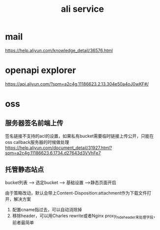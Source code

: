 #+TITLE: ali service
#+STARTUP: indent
* mail
https://help.aliyun.com/knowledge_detail/36576.html
* openapi explorer
https://api.aliyun.com/?spm=a2c4g.11186623.2.13.304e50a4oJ0wKF#/
* oss
** 服务器签名前端上传
签名链接不支持的acl的设置，如果私有bucket需要临时链接上传公开，只能在oss callback服务器的时候做处理
https://help.aliyun.com/document_detail/31927.html?spm=a2c4g.11186623.6.1734.d27643d3VVhFe7
** 托管静态站点
bucket列表 --> 选定bucket --> 基础设置 -->静态页面开启

由于策略改动，默认会带上Content-Disposition:attachment作为下载文件打开，解决方案
1. 配置cname指过去，可以自动消除掉
2. 移除header，可以用Charles rewrite或者Nginx proxy_hide_header来处理字段，前者最简单